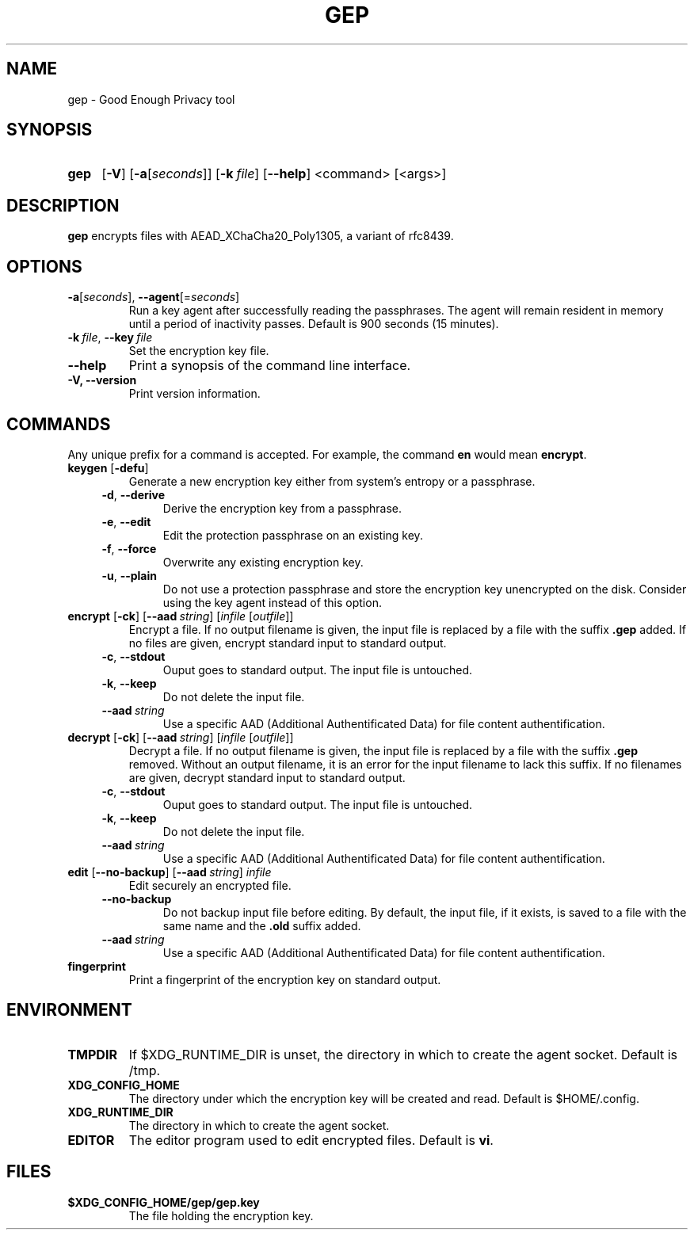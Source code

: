 .TH GEP 1
.SH NAME
gep \- Good Enough Privacy tool
.SH SYNOPSIS
.ad l
.nh
.HP 4
.B gep
[\fB-V\fR] [\fB-a\fR[\fIseconds\fR]] [\fB-k\ \fIfile\fR] [\fB\-\-help\fR]
<command> [<args>]
.SH DESCRIPTION
.B gep
encrypts files with AEAD_XChaCha20_Poly1305, a variant of rfc8439.
.SH OPTIONS
.TP
\fB\-a\fR[\fIseconds\fR], \fB\-\-agent\fR[=\fIseconds\fR]
Run a key agent after successfully reading the passphrases.
The agent will remain resident in memory until a period of inactivity passes.
Default is 900 seconds (15 minutes).
.TP
\fB\-k\ \fIfile\fR, \fB\-\-key\fR\ \fIfile\fR
Set the encryption key file.
.TP
\fB\-\-help\fR
Print a synopsis of the command line interface.
.TP
\fB\-V\fB, \fB\-\-version\fR
Print version information.
.SH COMMANDS
Any unique prefix for a command is accepted.
For example, the command \fBen\fR would mean \fBencrypt\fR.
.TP
\fBkeygen\fR [\fB\-defu\fR]
Generate a new encryption key either from system's entropy or a passphrase.
.RS 4
.TP
\fB\-d\fR, \fB\-\-derive\fR
Derive the encryption key from a passphrase.
.TP
\fB\-e\fR, \fB\-\-edit\fR
Edit the protection passphrase on an existing key.
.TP
\fB\-f\fR, \fB\-\-force\fR
Overwrite any existing encryption key.
.TP
\fB\-u\fR, \fB\-\-plain\fR
Do not use a protection passphrase and store the encryption key
unencrypted on the disk.  Consider using the key agent instead of this option.
.RE
.TP
\fBencrypt\fR [\fB\-ck\fR] [\fB--aad\fR\ \fIstring\fR] [\fIinfile\fR [\fIoutfile\fR]]
Encrypt a file.
If no output filename is given, the input file is replaced by a file with
the suffix \fB.gep\fR added.
If no files are given, encrypt standard input to standard output.
.RS 4
.TP
\fB\-c\fR, \fB\-\-stdout\fR
Ouput goes to standard output. The input file is untouched.
.TP
\fB\-k\fR, \fB\-\-keep\fR
Do not delete the input file.
.TP
\fB\-\-aad\fR\ \fIstring\fR
Use a specific AAD (Additional Authentificated Data) for
file content authentification.
.RE
.TP
\fBdecrypt\fR [\fB\-ck\fR] [\fB--aad\fR\ \fIstring\fR] [\fIinfile\fR [\fIoutfile\fR]]
Decrypt a file.
If no output filename is given, the input file is replaced by a file with
the suffix \fB.gep\fR removed.
Without an output filename, it is an error for the input filename
to lack this suffix.
If no filenames are given, decrypt standard input to standard output.
.RS 4
.TP
\fB\-c\fR, \fB\-\-stdout\fR
Ouput goes to standard output. The input file is untouched.
.TP
\fB\-k\fR, \fB\-\-keep\fR
Do not delete the input file.
.TP
\fB\-\-aad\fR\ \fIstring\fR
Use a specific AAD (Additional Authentificated Data) for
file content authentification.
.RE
.TP
\fBedit\fR [\fB--no-backup\fR] [\fB--aad\fR\ \fIstring\fR] \fIinfile\fR
Edit securely an encrypted file.
.RS 4
.TP
\fB\-\-no\-backup\fR
Do not backup input file before editing. By default, the input file,
if it exists, is saved to a file with the same name and the
\fB.old\fR suffix added.
.TP
\fB\-\-aad\fR\ \fIstring\fR
Use a specific AAD (Additional Authentificated Data) for
file content authentification.
.RE
.TP
\fBfingerprint\fR
Print a fingerprint of the encryption key on standard output.
.RE
.SH ENVIRONMENT
.TP
.B TMPDIR
If $XDG_RUNTIME_DIR is unset, the directory in which to create the agent socket.
Default is /tmp.
.TP
.B XDG_CONFIG_HOME
The directory under which the encryption key will be created and read.
Default is $HOME/.config.
.TP
.B XDG_RUNTIME_DIR
The directory in which to create the agent socket.
.TP
.B EDITOR
The editor program used to edit encrypted files. Default is \fBvi\fR.
.SH FILES
.TP
.B $XDG_CONFIG_HOME/gep/gep.key
The file holding the encryption key.
